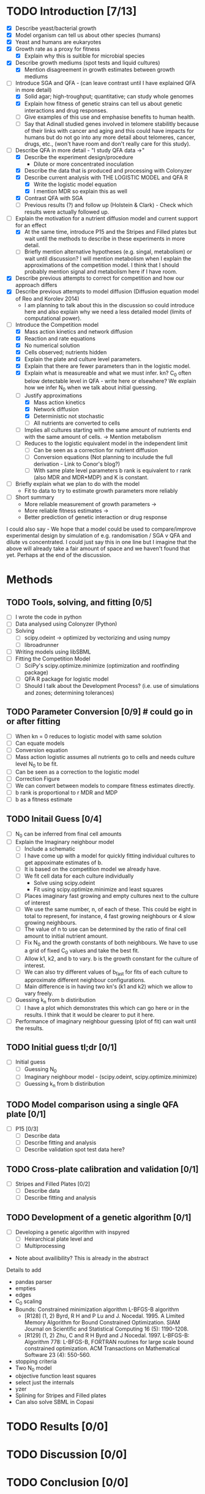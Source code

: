 * TODO Introduction [7/13]
  - [X] Describe yeast/bacterial growth
  - [X] Model organism can tell us about other species (humans)
  - [X] Yeast and humans are eukaryotes
  - [X] Growth rate as a proxy for fitness
    - [X] Explain why this is suitible for microbial species
  - [X] Describe growth mediums (spot tests and liquid cultures)
    - [X] Mention disagreement in growth estimates between growth mediums
  - [-] Introduce SGA and QFA - (can leave contrast until I have
    explained QFA in more detail)
    - [X] Solid agar; high-troughput; quantitative; can study whole genomes
    - [X] Explain how fitness of genetic strains can tell us about
      genetic interactions and drug responses.
    - [ ] Give examples of this use and emphasise benefits to human health.
    - [ ] Say that Adinall studied genes involved in telomere
      stabilitly because of their links with cancer and aging and
      this could have impacts for humans but do not go into any more
      detail about telomeres, cancer, drugs, etc., (won't have room
      and don't really care for this study).
  - [-] Describe QFA in more detail - "I study QFA data ->"
    - [X] Describe the experiment design/procedure
      - Dilute or more concentrated inoculation
    - [X] Describe the data that is produced and processing with Colonyzer
    - [X] Describe current analysis with THE LOGISTIC MODEL and QFA R
      - [X] Write the logistic model equation
      - [X] I mention MDR so explain this as well
    - [X] Contrast QFA with SGA
    - [ ] Previous results (?) and follow up (Holstein &
      Clark) - Check which results were actually followed up.
  - [-] Explain the motivation for a nutrient diffusion model and
    current support for an effect
    - [X] At the same time, introduce P15 and the Stripes and Filled
      plates but wait until the methods to describe in these
      experiments in more detail.
    - [ ] Briefly mention alternative hypotheses (e.g. singal,
      metabolism) or wait until discussion? I will mention metabolism
      when I explain the approximations of the competition model. I
      think that I should probably mention signal and metabolism here
      if I have room.
  - [X] Describe previous attempts to correct for competition and how
    our approach differs
  - [X] Describe previous attempts to model diffusion (Diffusion
    equation model of Reo and Korolev 2014)
    - I am planning to talk about this in the discussion so could
      introduce here and also explain why we need a less detailed
      model (limits of computational power).
  - [-] Introduce the Competition model
    - [X] Mass action kinetics and network diffusion
    - [X] Reaction and rate equations
    - [X] No numerical solution
    - [X] Cells observed; nutrients hidden
    - [X] Explain the plate and culture level parameters.
    - [X] Explain that there are fewer parameters than in the logistic
      model.
    - [X] Explain what is measureable and what we must infer. kn? C_0
      often below detectable level in QFA - write here or elsewhere?
      We explain how we infer N_0 when we talk about initial guessing.
    - [-] Justify approximations
      - [X] Mass action kinetics
      - [X] Network diffusion
      - [X] Deterministic not stochastic
      - [ ] All nutrients are converted to cells
	- [ ] Implies all cultures starting with the same amount of
          nutrients end with the same amount of cells. ->
          Mention metabolism
    - [ ] Reduces to the logistic equivalent model in the independent limit
      - [ ] Can be seen as a correction for nutrient diffusion
      - [ ] Conversion equations (Not planning to inculude the full
        derivation - Link to Conor's blog?)
      - [ ] With same plate level parameters b rank is equivalent to r
        rank (also MDR and MDR*MDP) and K is constant.
  - [ ] Briefly explain what we plan to do with the model
    - Fit to data to try to estimate growth parameters more reliably
  - [ ] Short summary
    - More reliable measurement of growth parameters ->
    - More reliable fitness estimates ->
    - Better prediction of genetic interaction or drug response

I could also say - We hope that a model could be used to
compare/improve experimental design by simulation of
e.g. randomisation / SGA v QFA and dilute vs concentrated. I could
just say this in one line but I imagine that the above will already
take a fair amount of space and we haven't found that yet. Perhaps at
the end of the discussion.

* Methods

** TODO Tools, solving, and fitting [0/5]
  - [ ] I wrote the code in python
  - [ ] Data analysed using Colonyzer (Python)
  - [ ] Solving
    - [ ] scipy.odeint -> optimized by vectorizing and using numpy
    - [ ] libroadrunner
  - [ ] Writing models using libSBML
  - [ ] Fitting the Competition Model
    - [ ] SciPy's scipy.optimize.minimize (optimization and rootfinding package)
    - [ ] QFA R package for logistic model
    - [ ] Should I talk about the Development Process? (i.e. use of
      simulations and zones; determining tolerances)

** TODO Parameter Conversion [0/9]  # could go in or after fitting
  - [ ] When kn = 0 reduces to logistic model with same solution
  - [ ] Can equate models
  - [ ] Conversion equation
  - [ ] Mass action logistic assumes all nutrients go to cells and
    needs culture level N_0 to be fit.
  - [ ] Can be seen as a correction to the logistic model
  - [ ] Correction Figure
  - [ ] We can convert between models to compare fitness estimates
    directly.
  - [ ] b rank is proportional to r MDR and MDP
  - [ ] b as a fitness estimate

** TODO Initail Guess [0/4]
  # I was debating putting the imaginary neighbour model in the
  # introduction or splitting the model and fitting between the
  # introduction and methods. I now think that this should all go in
  # the methods. Been as this is a masters disertation I think it
  # should be alright to have a couple of figures in the methods.
  - [ ] N_0 can be inferred from final cell amounts
  - [ ] Explain the Imaginary neighbour model
    - [ ] Include a schematic
    - [ ] I have come up with a model for quickly fitting individual
      cultures to get appoximate estimates of b.
    - [ ] It is based on the competition model we already have.
    - [ ] We fit cell data for each culture individually
      - Solve using scipy.odeint
      - Fit using scipy.optimize.minimize and least squares
    - [ ] Places imaginary fast growing and empty cultures next to the
      culture of interest
    - [ ] We use the same number, n, of each of these. This could be
      eight in total to represent, for instance, 4 fast growing
      neighbours or 4 slow growing neighbours.
    - [ ] The value of n to use can be determined by the ratio of
      final cell amount to initial nutrient amount.
    - [ ] Fix N_0 and the growth constants of both neighbours. We have
      to use a grid of fixed C_0 values and take the best fit.
    - [ ] Allow k1, k2, and b to vary. b is the growth constant for
      the culture of interest.
    - [ ] We can also try different values of b_fast for fits of each
      culture to approximate different neighbour configurations.
    - [ ] Main difference is in having two kn's (k1 and k2) which we
      allow to vary freely.
  - [ ] Guessing k_n from b distiribution
    - [ ] I have a plot which demonstrates this which can go here or
      in the results. I think that it would be clearer to put it here.
  - [ ] Performance of imaginary neighbour guessing (plot of fit) can
    wait until the results.
** TODO Initial guess tl;dr [0/1]
  - [ ] Initial guess
    - [ ] Guessing N_0
    - [ ] Imaginary neighbour model - (scipy.odeint, scipy.optimize.minimize)
    - [ ] Guessing k_n from b distiribution
** TODO Model comparison using a single QFA plate [0/1]
  - [ ] P15 [0/3]
    - [ ] Describe data
    - [ ] Describe fitting and analysis
    - [ ] Describe validation spot test data here?
** TODO Cross-plate calibration and validation [0/1]
  - [ ] Stripes and Filled Plates [0/2]
    - [ ] Describe data
    - [ ] Describe fitting and analysis
** TODO Development of a genetic algorithm [0/1]
  - [ ] Developing a genetic algorithm with inspyred
    - [ ] Heirarchical plate level and
    - [ ] Multiprocessing

- Note about availibility? This is already in the abstract

Details to add
- pandas parser
- empties
- edges
- C_0 scaling
- Bounds: Constrained minimization algorithm L-BFGS-B algorithm
  - [R128] (1, 2) Byrd, R H and P Lu and J. Nocedal. 1995. A Limited
    Memory Algorithm for Bound Constrained Optimization. SIAM Journal
    on Scientific and Statistical Computing 16 (5): 1190-1208.
  - [R129] (1, 2) Zhu, C and R H Byrd and J Nocedal. 1997. L-BFGS-B:
    Algorithm 778: L-BFGS-B, FORTRAN routines for large scale bound
    constrained optimization. ACM Transactions on Mathematical
    Software 23 (4): 550-560.
- stopping criteria
- Two N_0 model
- objective function least squares
- select just the internals
- yzer
- Splining for Stripes and Filled plates
- Can also solve SBML in Copasi

* TODO Results [0/0]
* TODO Discussion [0/0]
* TODO Conclusion [0/0]
* TODO Acknowlegements [0/6]
  # How do I go about acknowledge people involved in the work? / What do I need to do?
  - [ ] Conor - Coming up with the model and idea for the project. Collaborated throughout.
    - Should I reference some of your blog posts?
  - [ ] Paolo - Suggested to use roadrunner for instance
  - [ ] Helena - I wish to talk about her project to discuss issues
    with C_0
  - [ ] Addinall - P15
  - [ ] Who? - Stripes and Filled
  - [ ] David - Validation spot test data
